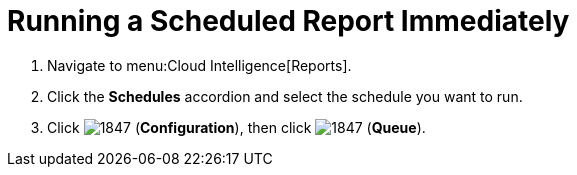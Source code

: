 [[_to_run_a_scheduled_report_immediately]]
= Running a Scheduled Report Immediately

. Navigate to menu:Cloud Intelligence[Reports].
. Click the *Schedules* accordion and select the schedule you want to run.
. Click  image:images/1847.png[] (*Configuration*), then click  image:images/1847.png[] (*Queue*).

